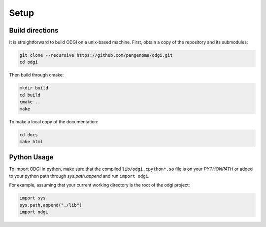 Setup
********

=================
Build directions
=================

It is straightforward to build ODGI on a unix-based machine.
First, obtain a copy of the repository and its submodules:

.. code-block:: bash 

   git clone --recursive https://github.com/pangenome/odgi.git
   cd odgi

Then build through cmake:

.. code-block:: bash

   mkdir build
   cd build
   cmake ..
   make

To make a local copy of the documentation:

.. code-block:: bash

   cd docs
   make html

================
Python Usage
================

To import ODGI in python, make sure that the compiled ``lib/odgi.cpython*.so`` file is on your `PYTHONPATH` or added to your python path through `sys.path.append` and run ``import odgi``.

For example, assuming that your current working directory is the root of the odgi project:

.. code-block:: python

   import sys
   sys.path.append("./lib")
   import odgi

